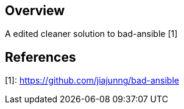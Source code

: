 == Overview

A edited cleaner solution to bad-ansible [1]

== References
[1]: https://github.com/jiajunng/bad-ansible
